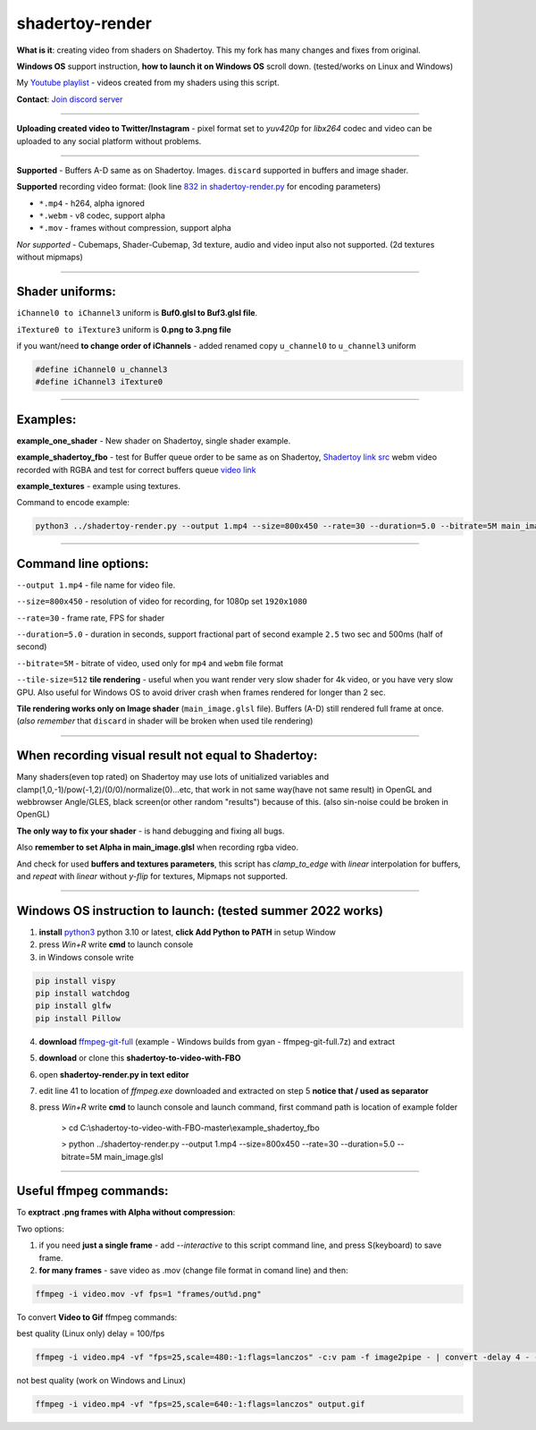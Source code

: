 shadertoy-render
================

**What is it**: creating video from shaders on Shadertoy. This my fork has many changes and fixes from original.

**Windows OS** support instruction, **how to launch it on Windows OS** scroll down. (tested/works on Linux and Windows)

My `Youtube playlist <https://youtube.com/playlist?list=PLzDEnfuEGFHv9AF11F0UYXXx9sdfXqu8M>`_ - videos created from my shaders using this script.

**Contact**: `Join discord server <https://discord.gg/JKyqWgt>`_

-----------------

**Uploading created video to Twitter/Instagram** - pixel format set to *yuv420p* for *libx264* codec and video can be uploaded to any social platform without problems.

-----------------

**Supported** - Buffers A-D same as on Shadertoy. Images. ``discard`` supported in buffers and image shader.

**Supported** recording video format: (look line `832 in shadertoy-render.py <https://github.com/danilw/shadertoy-to-video-with-FBO/blob/master/shadertoy-render.py#L832>`_ for encoding parameters)

- ``*.mp4`` - h264, alpha ignored
- ``*.webm`` - v8 codec, support alpha
- ``*.mov`` - frames without compression, support alpha

*Nor supported* - Cubemaps, Shader-Cubemap, 3d texture, audio and video input also not supported. (2d textures without mipmaps)

-----------------

**Shader uniforms:**
-----------------

``iChannel0 to iChannel3`` uniform is **Buf0.glsl to Buf3.glsl file**.

``iTexture0 to iTexture3`` uniform is **0.png to 3.png file**

if you want/need **to change order of iChannels** - added renamed copy ``u_channel0`` to ``u_channel3`` uniform

.. code-block:: C

	#define iChannel0 u_channel3
	#define iChannel3 iTexture0
	
-----------------

**Examples:**
-----------------

**example_one_shader** - New shader on Shadertoy, single shader example.

**example_shadertoy_fbo** - test for Buffer queue order to be same as on Shadertoy, `Shadertoy link src <https://www.shadertoy.com/view/WlcBWr>`_ webm video recorded with RGBA and test for correct buffers queue `video link <https://danilw.github.io/GLSL-howto/shadertoy-render/video_with_alpha_result.webm>`_

**example_textures** - example using textures.

Command to encode example:

.. code-block:: bash

	 python3 ../shadertoy-render.py --output 1.mp4 --size=800x450 --rate=30 --duration=5.0 --bitrate=5M main_image.glsl

-----------------

**Command line options:**
-----------------

``--output 1.mp4`` - file name for video file.

``--size=800x450`` - resolution of video for recording, for 1080p set ``1920x1080``

``--rate=30`` - frame rate, FPS for shader

``--duration=5.0`` - duration in seconds, support fractional part of second example ``2.5`` two sec and 500ms (half of second)

``--bitrate=5M`` - bitrate of video, used only for ``mp4`` and ``webm`` file format

``--tile-size=512`` **tile rendering** - useful when you want render very slow shader for 4k video, or you have very slow GPU. Also useful for Windows OS to avoid driver crash when frames rendered for longer than 2 sec.

**Tile rendering works only on Image shader** (``main_image.glsl`` file). Buffers (A-D) still rendered full frame at once. (*also remember* that ``discard`` in shader will be broken when used tile rendering) 

-----------------

**When recording visual result not equal to Shadertoy:**
-----------------

Many shaders(even top rated) on Shadertoy may use lots of unitialized variables and clamp(1,0,-1)/pow(-1,2)/(0/0)/normalize(0)...etc, that work in not same way(have not same result) in OpenGL and webbrowser Angle/GLES, black screen(or other random "results") because of this. (also sin-noise could be broken in OpenGL) 

**The only way to fix your shader** - is hand debugging and fixing all bugs.

Also **remember to set Alpha in main_image.glsl** when recording rgba video.

And check for used **buffers and textures parameters**, this script has *clamp_to_edge* with *linear* interpolation for buffers, and *repeat* with *linear* without *y-flip* for textures, Mipmaps not supported.

-----------------

Windows OS instruction to launch: (tested summer 2022 works)
-----------------

1. **install** `python3 <https://www.python.org/downloads/>`_ python 3.10 or latest, **click Add Python to PATH** in setup Window
2. press *Win+R* write **cmd** to launch console
3. in Windows console write

.. code-block:: bash
	
	pip install vispy
	pip install watchdog
	pip install glfw
	pip install Pillow

4. **download** `ffmpeg-git-full <https://ffmpeg.org/download.html#build-windows>`_ (example - Windows builds from gyan - ffmpeg-git-full.7z) and extract
5. **download** or clone this **shadertoy-to-video-with-FBO**
6. open **shadertoy-render.py in text editor**
7. edit line 41 to location of *ffmpeg.exe* downloaded and extracted on step 5 **notice that / used as separator**
8. press *Win+R* write **cmd** to launch console and launch command, first command path is location of example folder

	> cd C:\\shadertoy-to-video-with-FBO-master\\example_shadertoy_fbo
	
	> python ../shadertoy-render.py --output 1.mp4 --size=800x450 --rate=30 --duration=5.0 --bitrate=5M main_image.glsl

-----------------

Useful ffmpeg commands:
-----------------

To **exptract .png frames with Alpha without compression**:

Two options:

1. if you need **just a single frame** - add *--interactive* to this script command line, and press S(keyboard) to save frame.
2. **for many frames** - save video as .mov (change file format in comand line) and then:

.. code-block:: bash

        ffmpeg -i video.mov -vf fps=1 "frames/out%d.png"


To convert **Video to Gif** ffmpeg commands:

best quality (Linux only) delay = 100/fps

.. code-block:: bash

        ffmpeg -i video.mp4 -vf "fps=25,scale=480:-1:flags=lanczos" -c:v pam -f image2pipe - | convert -delay 4 - -loop 0 -layers optimize output.gif

not best quality (work on Windows and Linux)

.. code-block:: bash

        ffmpeg -i video.mp4 -vf "fps=25,scale=640:-1:flags=lanczos" output.gif

